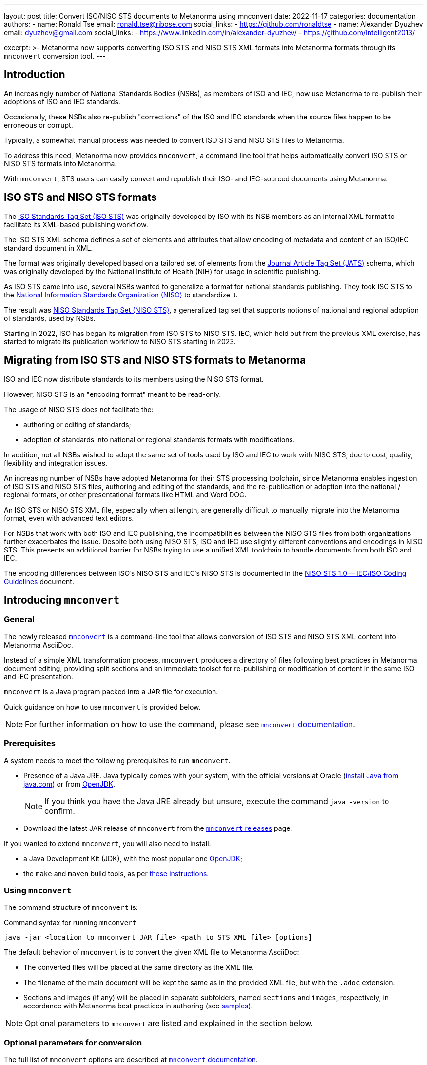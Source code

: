 ---
layout: post
title: Convert ISO/NISO STS documents to Metanorma using mnconvert
date: 2022-11-17
categories: documentation
authors:
  -
    name: Ronald Tse
    email: ronald.tse@ribose.com
    social_links:
      - https://github.com/ronaldtse
  -
    name: Alexander Dyuzhev
    email: dyuzhev@gmail.com
    social_links:
      - https://www.linkedin.com/in/alexander-dyuzhev/
      - https://github.com/Intelligent2013/

excerpt: >-
  Metanorma now supports converting ISO STS and NISO STS XML formats
  into Metanorma formats through its `mnconvert` conversion tool.
---

== Introduction

An increasingly number of National Standards Bodies (NSBs), as members of ISO
and IEC, now use Metanorma to re-publish their adoptions of ISO and IEC
standards.

Occasionally, these NSBs also re-publish "corrections" of the ISO and IEC
standards when the source files happen to be erroneous or corrupt.

Typically, a somewhat manual process was needed to convert ISO STS
and NISO STS files to Metanorma.

To address this need, Metanorma now provides `mnconvert`, a command line tool
that helps automatically convert ISO STS or NISO STS formats into Metanorma.

With `mnconvert`, STS users can easily convert and republish their ISO- and
IEC-sourced documents using Metanorma.


== ISO STS and NISO STS formats

The
https://www.iso.org/schema/isosts/v1.1/doc/index.html[ISO Standards Tag Set (ISO STS)]
was originally developed by ISO with its NSB
members as an internal XML format to facilitate its XML-based publishing
workflow.

The ISO STS XML schema defines a set of elements and attributes that allow
encoding of metadata and content of an ISO/IEC standard document in XML.

The format was originally developed based on a tailored set of elements from the
https://jats.niso.org/jatswiki/index.php/Main_Page[Journal Article Tag Set (JATS)]
schema, which was originally developed by the National Institute of Health (NIH)
for usage in scientific publishing.

As ISO STS came into use, several NSBs wanted to generalize a format for
national standards publishing. They took ISO STS to the
https://www.niso.org[National Information Standards Organization (NISO)]
to standardize it.

The result was
https://www.niso-sts.org/TagLibrary/niso-sts-TL-1-2-html/index.html[NISO Standards Tag Set (NISO STS)],
a generalized tag set that supports notions of national and regional adoption
of standards, used by NSBs.

Starting in 2022, ISO has began its migration from ISO STS to NISO STS.
IEC, which held out from the previous XML exercise, has started to migrate its
publication workflow to NISO STS starting in 2023.


== Migrating from ISO STS and NISO STS formats to Metanorma

ISO and IEC now distribute standards to its members using the NISO STS format.

However, NISO STS is an "encoding format" meant to be read-only.

The usage of NISO STS does not facilitate the:

* authoring or editing of standards;
* adoption of standards into national or regional standards formats with modifications.

In addition, not all NSBs wished to adopt the same set of tools used by ISO and
IEC to work with NISO STS, due to cost, quality, flexibility and integration
issues.

An increasing number of NSBs have adopted Metanorma for their STS processing
toolchain, since Metanorma enables ingestion of ISO STS and NISO STS files,
authoring and editing of the standards, and the re-publication or adoption
into the national / regional formats, or other presentational formats like
HTML and Word DOC.

An ISO STS or NISO STS XML file, especially when at length, are generally
difficult to manually migrate into the Metanorma format, even with advanced text
editors.

For NSBs that work with both ISO and IEC publishing, the incompatibilities
between the NISO STS files from both organizations further exacerbates the
issue. Despite both using NISO STS, ISO and IEC use slightly different
conventions and encodings in NISO STS. This presents an additional barrier for
NSBs trying to use a unified XML toolchain to handle documents from both ISO and
IEC.

The encoding differences between ISO's NISO STS and IEC's NISO STS is documented
in the
https://www.iso.org/files/live/sites/isoorg/files/developing_standards/resources/docs/NISOSTS-guidelines-v1.0.pdf[NISO STS 1.0 -- IEC/ISO Coding Guidelines]
document.



== Introducing `mnconvert`

=== General

The newly released link:https://github.com/metanorma/mnconvert[`mnconvert`] is a
command-line tool that allows conversion of ISO STS and NISO STS XML content
into Metanorma AsciiDoc.

Instead of a simple XML transformation process, `mnconvert` produces a
directory of files following best practices in Metanorma document editing,
providing split sections and an immediate toolset for re-publishing or
modification of content in the same ISO and IEC presentation.

`mnconvert` is a Java program packed into a JAR file for execution.

Quick guidance on how to use `mnconvert` is provided below.

NOTE: For further information on how to use the command, please see
https://github.com/metanorma/mnconvert#readme[`mnconvert` documentation].


=== Prerequisites

A system needs to meet the following prerequisites to run `mnconvert`.

* Presence of a Java JRE. Java typically comes with your system, with the
official versions at Oracle (https://www.java.com/en/download/[install Java from java.com])
or from https://openjdk.org[OpenJDK].
+
NOTE: If you think you have the Java JRE already but unsure, execute
the command `java -version` to confirm.

* Download the latest JAR release of `mnconvert` from the
https://github.com/metanorma/mnconvert/releases[`mnconvert` releases] page;


If you wanted to extend `mnconvert`, you will also need to install:

* a Java Development Kit (JDK), with the most popular one
https://openjdk.org[OpenJDK];

* the `make` and `maven` build tools, as per
https://www.baeldung.com/install-maven-on-windows-linux-mac[these instructions].



=== Using `mnconvert`

The command structure of `mnconvert` is:

.Command syntax for running `mnconvert`
[source,console]
--
java -jar <location to mnconvert JAR file> <path to STS XML file> [options]
--

The default behavior of `mnconvert` is to convert the given XML file to
Metanorma AsciiDoc:

* The converted files will be placed at the same directory as the XML file.

* The filename of the main document will be kept the same as in the provided XML
file, but with the `.adoc` extension.

* Sections and images (if any) will be placed in separate
subfolders, named `sections` and `images`, respectively, in accordance with
Metanorma best practices in authoring
(see https://github.com/metanorma/mn-samples-iso/tree/main/sources[samples]).

NOTE: Optional parameters to `mnconvert` are listed and explained in the section
below.


=== Optional parameters for conversion

The full list of `mnconvert` options are described at
https://github.com/metanorma/mnconvert[`mnconvert` documentation].


The following options are commonly used:

`--output` or `-o`::  to specify an output path different to the XML
file.

`--output-format` or `-of`:: to specify the output format. Values are:

`adoc`::: (default) Metanorma AsciiDoc output.
`xml`::: Metanorma Presentational XML output.

`--imagesdir` or `-img`:: to specify an `:imagesdir:` attribute value
which determines where the images will be extracted to.
Defaults to `images`.

`--mathml` or `-m`:: to specify the MathML version of the XML STS. Values are:

`2`::: for MathML version 2
`3`::: for MathML version 3

`--check-type` or `-ct`:: to perform a validation check of the XML
file against ISO STS or NISO STS.
+
Values are:

`xsd-niso`::: check against NISO XSD
`dtd-niso`::: check against NISO DTD
`iso-dtd`::: check against ISO DTD


== Converting ISO STS and NISO STS into Metanorma AsciiDoc

=== General

While `mnconvert` is the main processor in converting STS documents into
Metanorma AsciiDoc, there is a quality process surrounding conversion.

These are the major steps in converting an ISO STS or NISO STS document
into Metanorma AsciiDoc:

. Run `mnconvert`
. Validate and perform semantic checks
. Generate converted output


=== Running `mnconvert`

For illustrative purposes, let's assume that:

* the JAR and XML files are located in the same folder;
* we are using JAR release 1.56.0, i.e. `mnconvert-1.56.0.jar`;
* the XML STS file we want to convert is named `standard.xml`.

Taking these assumptions into account, the command becomes:

.Example of running `mnconvert` on `standard.xml`
[source,console]
--
java -jar mnconvert-1.56.0.jar standard.xml [options]
--

=== Validate and perform semantic checks

==== General

Once the initial conversion with `mnconvert` tool is performed, it is likely
that still some adjustments need to be made to obtain a well-encoded
Metanorma AsciiDoc.

The reasons are given below:

* ISO STS and NISO STS are "presentational" formats that are geared towards
instructions to display or render content, the content itself does not come with
detailed semantics.
Metanorma, however, is a semantic publishing engine, which requires the user to
encode content with proper semantics. This means that during the conversion,
when `mnconvert` does not know the meaning of content, the user needs to
supplement them post-conversion.

* ISO- and IEC- sourced XML files can contain errors and occasionally miss
critical data, for example the encoding of the committees and working groups.
Such missing data require manual supplementation.

* In order to generate the document, the document needs to pass all Metanorma
validation rules, so a remedial process is necessary.

link:/author/topics/document-format/[Metanorma documentation]
will be our best ally in this chore.

The complexity of remediation depends on the source XML file itself,
but is typically a quick validation -- given that `mnconvert` has done
the majority of the work.

The following manual validation checks are useful in ensuring the correctness
of the resulting document.

A quality checklist is provided at <<conversion-quality-checklist>> for users
to keep track of validation steps per conversion.


==== Check: Verify document attributes

Ensure the correctness of document attributes.

* If the STS XML source is encoded properly, the document attributes will be
correctly encoded.

* Frequently the sourced XML files will not provide contribution information or
publication attributes, such as publication date. Ensure that all attributes
used for describing (sub)committees are available. Any missing information
should be manually supplemented.

* Metanorma supports conversion of STS files at any stage (at ISO DIS and IS
stages utilize STS). Check whether the document is published as a `draft` or
not.


==== Check: Remove unnecessary non-breaking spaces

XML STS documents tend to include numerous non-breaking spaces to avoid
the split of continuity of some expressions by a line break.

Some of these non-breaking spaces are unnecessary in Metanorma encoding.
These unnecessary non-breaking spaces should be removed.

For example:

* white space in a percentage expression (e.g., `75&nbsp;%`) should not be
broken by a line break;

* non-breaking spaces in reference declarations are not needed.



==== Check: Validate "Normative references" clause boilerplate

Verify if the initial text of the "Normative references" clause corresponds
to the usual predefined text, or if it is any other different.

In the "Normative references" clause, the initial paragraph will be
encoded like this after using `mnconvert`:

.Example of converted "Normative references" boilerplate
[source,asciidoc]
----
[NOTE,type=boilerplate]
====
The following referenced documents are indispensable for the application
of this document. For dated references, only the edition cited applies.
For undated references, the latest edition of the referenced document
(including any amendments) applies.
====
----

Occasionally, ISO and IEC documents will contain a non-standard (non-compliant
to ISO/IEC DIR 2) boilerplate.

* If the converted boilerplate is compliant to ISO/IEC DIR 2, we can remove this
NOTE block, as this text is provided automatically by Metanorma.

* If the text differs, it means that the ISO/IEC DIR 2 boilerplate was
overridden. In which case, this markup should be retained.


==== Check: Validate "Terms and definitions" clause encoding

Verify the encoding of the "Terms and definitions" clause.

* For a "Terms and definitions" clauses that imports terms from another
document, it is advised to use `[source="REFERENCE_ANCHOR1,REFERENCE_ANCHOR_2"]`
syntax before the clause definition to generate a predefined text for the
"Terms and definitions" clause.

* When a "Terms and definitions" clause contains sub-clauses, care must be taken
to ensure the correctness of the clause.

* Concept mentions should be checked to ensure that terms are encoded in the
`{{...}}` syntax.


==== Enhancement: Encoding of source code blocks

Encoding of any "source code" blocks should be checked.

Metanorma supports `[source]` content blocks as containers for source code.
In ISO STS and NISO STS, there is no such provision for source code, they are
just treated as plain text with particular formatting styles.

* Source code blocks mainly contain the code without any line breaks.

* Insert necessary line breaks and indentations where needed (or, if there are too many lines,
just copy and paste the whole code from the XML source)

* Check whether all source code blocks are encoded properly with the `[source]`
declaration. It is preferable to specify the programming language used in the
code block.

* In some cases, source code blocks are applied with formatting. If any source
code text is boldfaced, italicized, or underlined, the text should be surrounded
by delimiters `{{{...}}}` for enabling markup. You also have the option of
https://docs.asciidoctor.org/asciidoc/latest/subs/apply-subs-to-blocks/#the-subs-attribute[the `subs` attribute]
configured as `subs="verbatim,quotes"`, to enable rich text inside code.


==== Check: Validate references in "Bibliography" and "Normative references"

Check the references in "Bibliography" and Normative references sections.

* Occasionally, in ISO or IEC sourced STS documents, an identical reference can be
listed in both sections, despite violating the rules of the ISO/IEC DIR 2.
+
If that is the case, remove the reference from the "Bibliography" and make sure
that all the cross-references are then made with the anchor given in the
"Normative references" section.

* Ensure that there are no cross-references pointing to the document itself (it
happens).

* Ensure that correct identifiers are given for auto-fetching references.


==== Check: Verify cross-references

All cross-references should be validated.

Original text often refers to the bibliographic entries differently, which makes
it hard for `mnconvert` to convert all of them perfectly. That is mostly
noticeable in references to some specific clause, or even paragraph from some
bibliographic entry. Therefore, make sure to avoid hanging clauses in
cross-references.

Anchors mostly use underscores for dividing separate words/numbers which
specify some reference. In the AsciiDoc files generated by `mnconvert`, it is
possible that an anchor will include unnecessary whitespace before or after
an underscore, or two underscores instead of one. It is recommended to
confirm that the same anchor is used for the same reference throughout the
document and remove any needless whitespace to avoid broken cross-references.


==== Check: Validate document encoding

Perform a quick validation of the document's encoding in general.

Ensure the document complies with the best practices for encoding a document in
Metanorma AsciiDoc:

* Remove non-ASCII characters;
+
NOTE: It is a good practice to use regular expressions for finding non-ASCII
characters. In this type of conversions, it is especially handy since it
finds unnoticeable non-ASCII whitespaces.

* Remove `width` parameters in tables;

* Check `width` and `height` parameters given to images, most are not needed;

* Validate text encoding; some ISO and IEC sourced STS XML files originate from
OCR, and they will contain OCR errors;
+
NOTE: It is possible that characters are wrongly encoded in the source XML file,
e.g. number `1` written as `l` and vice versa. It is advised to check whether
there are such typos in the converted AsciiDoc and to correct them.

* Optionally, split lines longer than 100 characters into shorter ones for ease
of editing.


==== Enhancement: Re-encode math into `stem` blocks

XML STS documents frequently contain math or numbers not in MathML
but as textual encoding.

These entries can be migrated into the `stem:[...]` blocks used in
Metanorma for proper formatting.



=== Generating the resulting document

After the validation process, it is time to attempt generating the document
through Metanorma.

.Generating the converted and validated document
[source,console]
----
$ metanorma site generate
----

Voila!


== Conclusion

Metanorma now provides `mnconvert` that helps users convert existing
ISO STS and NISO STS content into Metanorma for adoption or republication.

In fact, the same process can also be used to "normalize" STS XML files,
since Metanorma also produces STS XML output, and some NSBs are finding that
useful!


[[conversion-quality-checklist]]
== Annex: Conversion quality checklist

Conversion quality checklist:

. Verify document attributes
. Remove unnecessary non-breaking spaces
. Validate "Normative references" clause boilerplate
. Validate "Terms and definitions" clause encoding
. Validate references in "Bibliography" and "Normative references"
. Verify cross-references
. Validate document encoding

